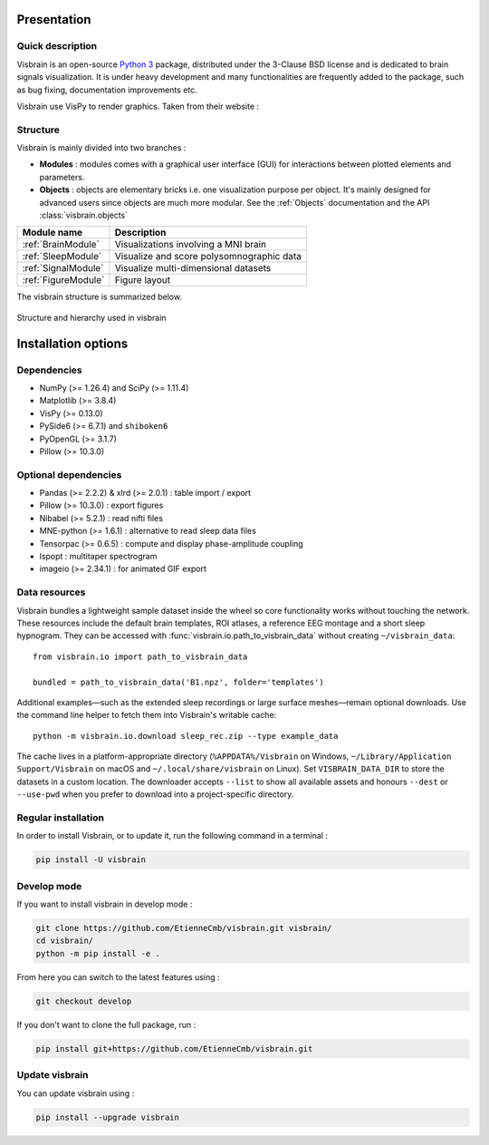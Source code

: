 .. _Introduction:

Presentation
============

Quick description
-----------------

Visbrain is an open-source `Python 3 <https://www.python.org/>`_ package, distributed under the 3-Clause BSD license and is dedicated to brain signals visualization. It is under heavy development and many functionalities are frequently added to the package, such as bug fixing, documentation improvements etc.

Visbrain use VisPy to render graphics. Taken from their website :

.. raw:: html

    <blockquote class="blockquote">
      <p class="mb-0">VisPy is a high-performance interactive 2D/3D data visualization library leveraging the computational power of modern Graphics Processing Units (GPUs) through the OpenGL library to display very large datasets.</p>
      <footer class="blockquote-footer">VisPy website : <a href="http://vispy.org">http://vispy.org</a></footer>
    </blockquote>



Structure
---------

Visbrain is mainly divided into two branches :

* **Modules** : modules comes with a graphical user interface (GUI) for interactions between plotted elements and parameters.
* **Objects** : objects are elementary bricks i.e. one visualization purpose per object. It's mainly designed for advanced users since objects are much more modular. See the :ref:`Objects` documentation and the API :class:`visbrain.objects`

======================  =======================================================
Module name             Description
======================  =======================================================
:ref:`BrainModule`      Visualizations involving a MNI brain
:ref:`SleepModule`      Visualize and score polysomnographic data
:ref:`SignalModule`     Visualize multi-dimensional datasets
:ref:`FigureModule`     Figure layout
======================  =======================================================

The visbrain structure is summarized below.

.. figure::  _static/visbrain_structure.png
   :align:   center

   Structure and hierarchy used in visbrain

Installation options
====================

Dependencies
------------

* NumPy (>= 1.26.4) and SciPy (>= 1.11.4)
* Matplotlib (>= 3.8.4)
* VisPy (>= 0.13.0)
* PySide6 (>= 6.7.1) and ``shiboken6``
* PyOpenGL (>= 3.1.7)
* Pillow (>= 10.3.0)

Optional dependencies
---------------------

* Pandas (>= 2.2.2) & xlrd (>= 2.0.1) : table import / export
* Pillow (>= 10.3.0) : export figures
* Nibabel (>= 5.2.1) : read nifti files
* MNE-python (>= 1.6.1) : alternative to read sleep data files
* Tensorpac (>= 0.6.5) : compute and display phase-amplitude coupling
* lspopt : multitaper spectrogram
* imageio (>= 2.34.1) : for animated GIF export

Data resources
--------------

Visbrain bundles a lightweight sample dataset inside the wheel so core
functionality works without touching the network. These resources include the
default brain templates, ROI atlases, a reference EEG montage and a short sleep
hypnogram. They can be accessed with :func:`visbrain.io.path_to_visbrain_data`
without creating ``~/visbrain_data``::

   from visbrain.io import path_to_visbrain_data

   bundled = path_to_visbrain_data('B1.npz', folder='templates')

Additional examples—such as the extended sleep recordings or large surface
meshes—remain optional downloads. Use the command line helper to fetch them into
Visbrain's writable cache::

   python -m visbrain.io.download sleep_rec.zip --type example_data

The cache lives in a platform-appropriate directory (``%APPDATA%/Visbrain`` on
Windows, ``~/Library/Application Support/Visbrain`` on macOS and
``~/.local/share/visbrain`` on Linux). Set ``VISBRAIN_DATA_DIR`` to store the
datasets in a custom location. The downloader accepts ``--list`` to show all
available assets and honours ``--dest`` or ``--use-pwd`` when you prefer to
download into a project-specific directory.

Regular installation
--------------------

In order to install Visbrain, or to update it, run the following command in a terminal :

.. code-block:: shell

    pip install -U visbrain

Develop mode
------------

If you want to install visbrain in develop mode :

.. code-block:: shell

    git clone https://github.com/EtienneCmb/visbrain.git visbrain/
    cd visbrain/
    python -m pip install -e .

From here you can switch to the latest features using :

.. code-block:: shell

    git checkout develop

If you don't want to clone the full package, run :

.. code-block:: shell

    pip install git+https://github.com/EtienneCmb/visbrain.git


Update visbrain
---------------
You can update visbrain using :

.. code-block:: shell

    pip install --upgrade visbrain